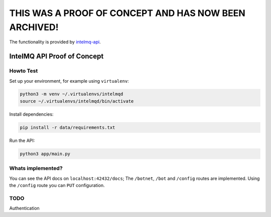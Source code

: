 ######################################################
THIS WAS A PROOF OF CONCEPT AND HAS NOW BEEN ARCHIVED!
######################################################

The functionality is provided by `intelmq-api <https://github.com/certtools/intelmq-api>`_.


****************************
IntelMQ API Proof of Concept
****************************

Howto Test
----------

Set up your environment, for example using ``virtualenv``:

.. code-block:: bash

   python3 -m venv ~/.virtualenvs/intelmqd
   source ~/.virtualenvs/intelmqd/bin/activate


Install dependencies:

.. code-block:: bash

   pip install -r data/requirements.txt


Run the API:

.. code-block:: bash

   python3 app/main.py

Whats implemented?
------------------

You can see the API docs on ``localhost:42432/docs``; The ``/botnet``, ``/bot`` and ``/config`` routes are implemented. Using the ``/config`` route you can ``PUT`` configuration.

TODO
----

Authentication
